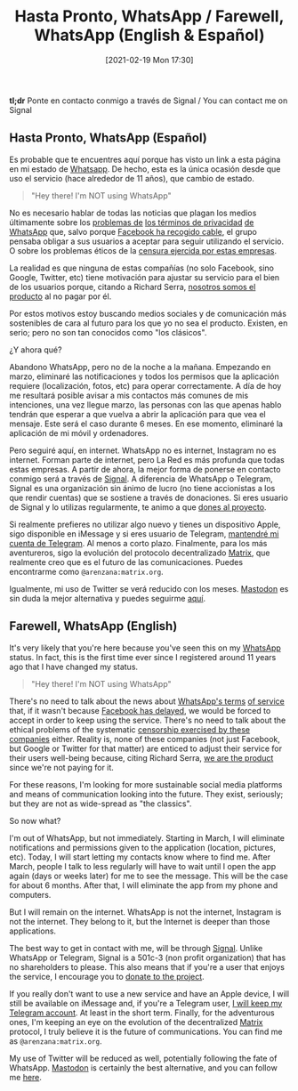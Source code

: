 #+BLOG: arenzanaorg
#+POSTID: 437
#+DATE: [2021-02-19 Mon 17:30]
#+OPTIONS: toc:nil num:nil todo:nil pri:nil tags:nil ^:nil
#+CATEGORY: comms
#+TAGS[]: tech
#+DESCRIPTION:
#+TITLE: Hasta Pronto, WhatsApp / Farewell, WhatsApp (English & Español)

*tl;dr* Ponte en contacto conmigo a través de Signal / You can contact me on Signal

** Hasta Pronto, WhatsApp (Español)
Es probable que te encuentres aquí porque has visto un link a esta página en mi estado de [[https://www.whatsapp.com][Whatsapp]]. De hecho, esta es la única ocasión desde que uso el servicio (hace alrededor de 11 años), que cambio de estado.

#+BEGIN_QUOTE
"Hey there! I'm NOT using WhatsApp"
#+END_QUOTE

No es necesario hablar de todas las noticias que plagan los medios últimamente sobre los [[https://elpais.com/tecnologia/2019/03/06/actualidad/1551903283_498432.html][problemas de]] [[https://www.bloomberg.com/news/articles/2021-01-11/why-whatsapp-s-privacy-rules-sparked-moves-to-rivals-quicktake][los términos de privacidad]] [[https://www.schneier.com/blog/archives/2021/01/changes-in-whatsapps-privacy-policy.html][de WhatsApp]] que, salvo porque [[https://elpais.com/tecnologia/2021-01-15/whatsapp-retrasa-su-decision-de-compartir-con-facebook-los-datos-de-usuarios.html][Facebook ha recogido cable]], el grupo pensaba obligar a sus usuarios a aceptar para seguir utilizando el servicio. O sobre los problemas éticos de la [[https://theintercept.com/2020/10/15/facebook-and-twitter-cross-a-line-far-more-dangerous-than-what-they-censor][censura ejercida por estas empresas]].

La realidad es que ninguna de estas compañías (no solo Facebook, sino Google, Twitter, etc) tiene motivación para ajustar su servicio para el bien de los usuarios porque, citando a Richard Serra, _nosotros somos el producto_ al no pagar por él.

Por estos motivos estoy buscando medios sociales y de comunicación más sostenibles de cara al futuro para los que yo no sea el producto. Existen, en serio; pero no son tan conocidos como "los clásicos".

¿Y ahora qué?

Abandono WhatsApp, pero no de la noche a la mañana. Empezando en marzo, eliminaré las notificaciones y todos los permisos que la aplicación requiere (localización, fotos, etc) para operar correctamente. A día de hoy me resultará posible avisar a mis contactos más comunes de mis intenciones, una vez llegue marzo, las personas con las que apenas hablo tendrán que esperar a que vuelva a abrir la aplicación para que vea el mensaje. Este será el caso durante 6 meses. En ese momento, eliminaré la aplicación de mi móvil y ordenadores.

Pero seguiré aquí, en internet. WhatsApp no es internet, Instagram no es internet. Forman parte de internet, pero La Red es más profunda que todas estas empresas. 
A partir de ahora, la mejor forma de ponerse en contacto conmigo será a través de [[https://signal.org][Signal]]. A diferencia de WhatsApp o Telegram, Signal es una organización sin ánimo de lucro (no tiene accionistas a los que rendir cuentas) que se sostiene a través de donaciones. Si eres usuario de Signal y lo utilizas regularmente, te animo a que [[https://signal.org/donate/][dones al proyecto]].

Si realmente prefieres no utilizar algo nuevo y tienes un dispositivo Apple, sigo disponible en iMessage y si eres usuario de Telegram, [[https://t.me/Arenzana][mantendré mi cuenta de Telegram]]. Al menos a corto plazo. Finalmente, para los más aventureros, sigo la evolución del protocolo decentralizado [[https://matrix.org][Matrix]], que realmente creo que es el futuro de las comunicaciones. Puedes encontrarme como ~@arenzana:matrix.org~.

Igualmente, mi uso de Twitter se verá reducido con los meses. [[https://joinmastodon.org/][Mastodon]] es sin duda la mejor alternativa y puedes seguirme [[https://social.mrcol.es/@isma][aquí]].

** Farewell, WhatsApp (English)

It's very likely that you're here because you've seen this on my [[https://whatsapp.com][WhatsApp]] status. In fact, this is the first time ever since I registered around 11 years ago that I have changed my status.

#+BEGIN_QUOTE
"Hey there! I'm NOT using WhatsApp"
#+END_QUOTE

There's no need to talk about the news about [[https://elpais.com/tecnologia/2019/03/06/actualidad/1551903283_498432.html][WhatsApp's terms]] [[https://www.schneier.com/blog/archives/2021/01/changes-in-whatsapps-privacy-policy.html][of service]] that, if it wasn't because [[https://elpais.com/tecnologia/2021-01-15/whatsapp-retrasa-su-decision-de-compartir-con-facebook-los-datos-de-usuarios.html][Facebook has delayed]], we would be forced to accept in order to keep using the service. There's no need to talk about the ethical problems of the systematic [[https://theintercept.com/2020/10/15/facebook-and-twitter-cross-a-line-far-more-dangerous-than-what-they-censor][censorship exercised by these companies]] either.
Reality is, none of these companies (not just Facebook, but Google or Twitter for that matter) are enticed to adjust their service for their users well-being because, citing Richard Serra, _we are the product_ since we're not paying for it.

For these reasons, I'm looking for more sustainable social media platforms and means of communication looking into the future. They exist, seriously; but they are not as wide-spread as "the classics".

So now what?

I'm out of WhatsApp, but not immediately. Starting in March, I will eliminate notifications and permissions given to the application (location, pictures, etc). Today, I will start letting my contacts know where to find me. After March, people I talk to less regularly will have to wait until I open the app again (days or weeks later) for me to see the message. This will be the case for about 6 months. After that, I will eliminate the app from my phone and computers.

But I will remain on the internet. WhatsApp is not the internet, Instagram is not the internet. They belong to it, but the Internet is deeper than those applications.

The best way to get in contact with me, will be through [[https://signal.org][Signal]]. Unlike WhatsApp or Telegram, Signal is a 501c-3 (non profit organization) that has no shareholders to please. This also means that if you're a user that enjoys the service, I encourage you to [[https://signal.org/donate/][donate to the project]].

If you really don't want to use a new service and have an Apple device, I will still be available on iMessage and, if you're a Telegram user, [[https://t.me/Arenzana][I will keep my Telegram account]]. At least in the short term. Finally, for the adventurous ones, I'm keeping an eye on the evolution of the decentralized [[https://matrix.org][Matrix]] protocol, I truly believe it is the future of communications. You can find me as ~@arenzana:matrix.org~.

My use of Twitter will be reduced as well, potentially following the fate of WhatsApp. [[https://joinmastodon.org/][Mastodon]] is certainly the best alternative, and you can follow me [[https://social.mrcol.es/@isma][here]].
